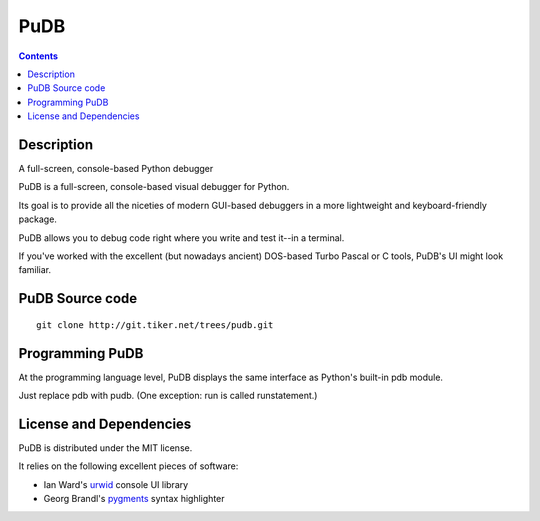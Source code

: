﻿

.. index::
   pair: Python tools; Pudb


.. _debug_pudb:

====================
PuDB
====================


.. seealso::

   - https://pypi.python.org/pypi/pudb
   - http://wiki.tiker.net/PuDB


.. contents::
   :depth: 3


Description
===========

A full-screen, console-based Python debugger

PuDB is a full-screen, console-based visual debugger for Python.

Its goal is to provide all the niceties of modern GUI-based debuggers in a more
lightweight and keyboard-friendly package.

PuDB allows you to debug code right where you write and test it--in a terminal.

If you've worked with the excellent (but nowadays ancient) DOS-based Turbo Pascal
or C tools, PuDB's UI might look familiar.



PuDB Source code
================

.. seealso::

   - http://git.tiker.net/pudb.git


::

    git clone http://git.tiker.net/trees/pudb.git



Programming PuDB
================

At the programming language level, PuDB displays the same interface as Python's
built-in pdb module.

Just replace pdb with pudb. (One exception: run is called runstatement.)


License and Dependencies
========================

PuDB is distributed under the MIT license.

It relies on the following excellent pieces of software:

- Ian Ward's urwid_ console UI library
- Georg Brandl's pygments_ syntax highlighter


.. _urwid : http://excess.org/urwid
.. _pygments: http://pygments.org/



